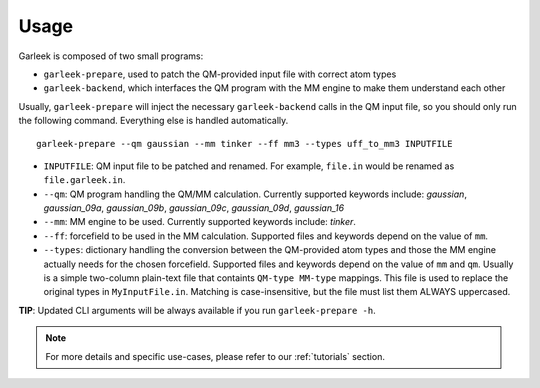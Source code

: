 Usage
=====

Garleek is composed of two small programs:

- ``garleek-prepare``, used to patch the QM-provided input file with correct atom types
- ``garleek-backend``, which interfaces the QM program with the MM engine to make them understand each other

Usually, ``garleek-prepare`` will inject the necessary ``garleek-backend`` calls in the QM input file, so you should only run the following command. Everything else is handled automatically.

::

    garleek-prepare --qm gaussian --mm tinker --ff mm3 --types uff_to_mm3 INPUTFILE


- ``INPUTFILE``: QM input file to be patched and renamed. For example, ``file.in`` would be renamed as ``file.garleek.in``.
- ``--qm``: QM program handling the QM/MM calculation. Currently supported keywords include: *gaussian*, *gaussian_09a*, *gaussian_09b*, *gaussian_09c*, *gaussian_09d*, *gaussian_16*
- ``--mm``: MM engine to be used. Currently supported keywords include: *tinker*.
- ``--ff``: forcefield to be used in the MM calculation. Supported files and keywords depend on the value of ``mm``.
- ``--types``: dictionary handling the conversion between the QM-provided atom types and those the MM engine actually needs for the chosen forcefield. Supported files and keywords depend on the value of ``mm`` and ``qm``. Usually is a simple two-column plain-text file that containts ``QM-type MM-type`` mappings. This file is used to replace the original types in ``MyInputFile.in``. Matching is case-insensitive, but the file must list them ALWAYS uppercased.

**TIP**: Updated CLI arguments will be always available if you run ``garleek-prepare -h``.


.. note::

    For more details and specific use-cases, please refer to our :ref:`tutorials` section.
